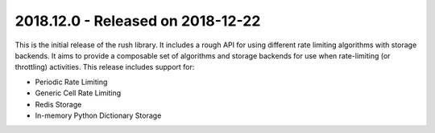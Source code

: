 ====================================
 2018.12.0 - Released on 2018-12-22
====================================

This is the initial release of the rush library. It includes a rough API for
using different rate limiting algorithms with storage backends. It aims to
provide a composable set of algorithms and storage backends for use when
rate-limiting (or throttling) activities. This release includes support for:

- Periodic Rate Limiting

- Generic Cell Rate Limiting

- Redis Storage

- In-memory Python Dictionary Storage
